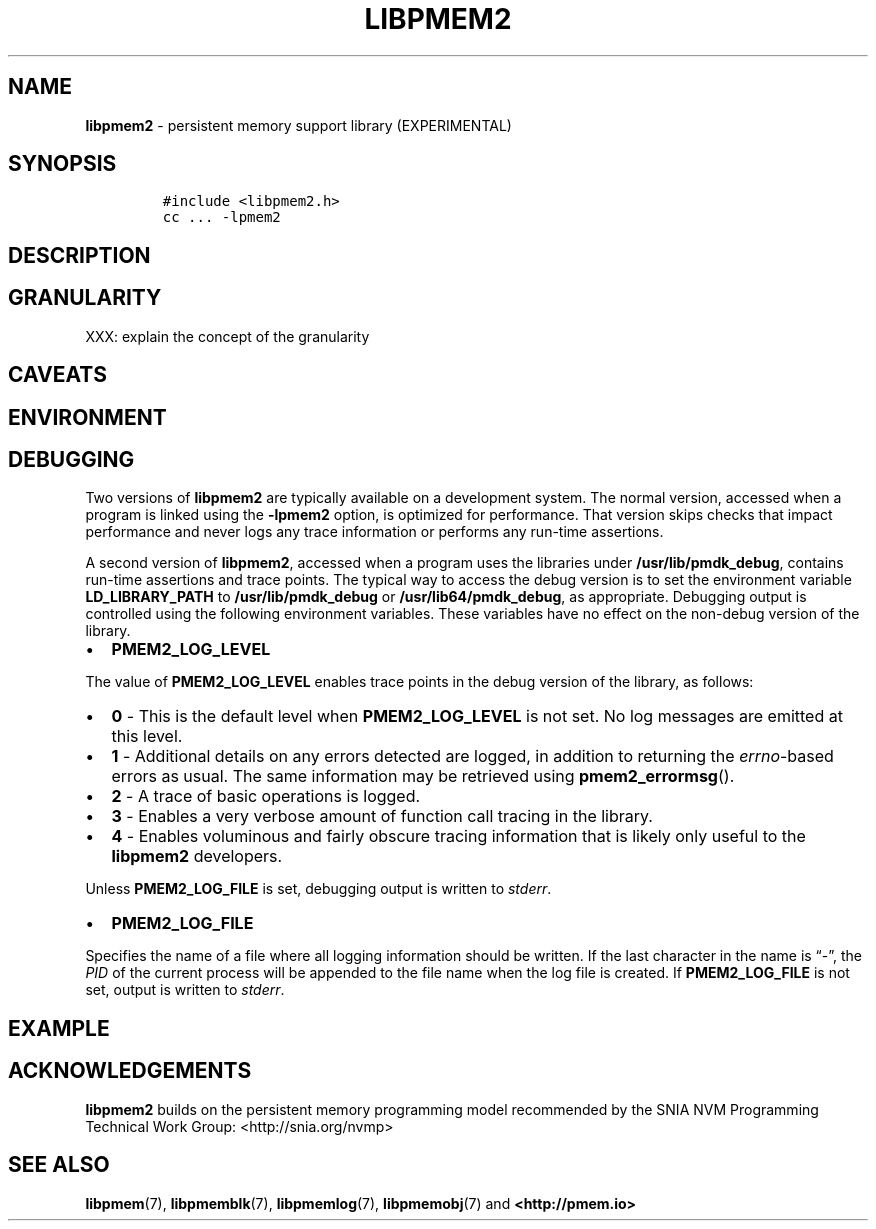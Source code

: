 .\" Automatically generated by Pandoc 2.5
.\"
.TH "LIBPMEM2" "7" "2020-01-08" "PMDK - pmem2 API version 1.0" "PMDK Programmer's Manual"
.hy
.\" Copyright 2019, Intel Corporation
.\"
.\" Redistribution and use in source and binary forms, with or without
.\" modification, are permitted provided that the following conditions
.\" are met:
.\"
.\"     * Redistributions of source code must retain the above copyright
.\"       notice, this list of conditions and the following disclaimer.
.\"
.\"     * Redistributions in binary form must reproduce the above copyright
.\"       notice, this list of conditions and the following disclaimer in
.\"       the documentation and/or other materials provided with the
.\"       distribution.
.\"
.\"     * Neither the name of the copyright holder nor the names of its
.\"       contributors may be used to endorse or promote products derived
.\"       from this software without specific prior written permission.
.\"
.\" THIS SOFTWARE IS PROVIDED BY THE COPYRIGHT HOLDERS AND CONTRIBUTORS
.\" "AS IS" AND ANY EXPRESS OR IMPLIED WARRANTIES, INCLUDING, BUT NOT
.\" LIMITED TO, THE IMPLIED WARRANTIES OF MERCHANTABILITY AND FITNESS FOR
.\" A PARTICULAR PURPOSE ARE DISCLAIMED. IN NO EVENT SHALL THE COPYRIGHT
.\" OWNER OR CONTRIBUTORS BE LIABLE FOR ANY DIRECT, INDIRECT, INCIDENTAL,
.\" SPECIAL, EXEMPLARY, OR CONSEQUENTIAL DAMAGES (INCLUDING, BUT NOT
.\" LIMITED TO, PROCUREMENT OF SUBSTITUTE GOODS OR SERVICES; LOSS OF USE,
.\" DATA, OR PROFITS; OR BUSINESS INTERRUPTION) HOWEVER CAUSED AND ON ANY
.\" THEORY OF LIABILITY, WHETHER IN CONTRACT, STRICT LIABILITY, OR TORT
.\" (INCLUDING NEGLIGENCE OR OTHERWISE) ARISING IN ANY WAY OUT OF THE USE
.\" OF THIS SOFTWARE, EVEN IF ADVISED OF THE POSSIBILITY OF SUCH DAMAGE.
.SH NAME
.PP
\f[B]libpmem2\f[R] \- persistent memory support library (EXPERIMENTAL)
.SH SYNOPSIS
.IP
.nf
\f[C]
#include <libpmem2.h>
cc ... \-lpmem2
\f[R]
.fi
.SH DESCRIPTION
.SH GRANULARITY
.PP
XXX: explain the concept of the granularity
.SH CAVEATS
.SH ENVIRONMENT
.SH DEBUGGING
.PP
Two versions of \f[B]libpmem2\f[R] are typically available on a
development system.
The normal version, accessed when a program is linked using the
\f[B]\-lpmem2\f[R] option, is optimized for performance.
That version skips checks that impact performance and never logs any
trace information or performs any run\-time assertions.
.PP
A second version of \f[B]libpmem2\f[R], accessed when a program uses the
libraries under \f[B]/usr/lib/pmdk_debug\f[R], contains run\-time
assertions and trace points.
The typical way to access the debug version is to set the environment
variable \f[B]LD_LIBRARY_PATH\f[R] to \f[B]/usr/lib/pmdk_debug\f[R] or
\f[B]/usr/lib64/pmdk_debug\f[R], as appropriate.
Debugging output is controlled using the following environment
variables.
These variables have no effect on the non\-debug version of the library.
.IP \[bu] 2
\f[B]PMEM2_LOG_LEVEL\f[R]
.PP
The value of \f[B]PMEM2_LOG_LEVEL\f[R] enables trace points in the debug
version of the library, as follows:
.IP \[bu] 2
\f[B]0\f[R] \- This is the default level when \f[B]PMEM2_LOG_LEVEL\f[R]
is not set.
No log messages are emitted at this level.
.IP \[bu] 2
\f[B]1\f[R] \- Additional details on any errors detected are logged, in
addition to returning the \f[I]errno\f[R]\-based errors as usual.
The same information may be retrieved using \f[B]pmem2_errormsg\f[R]().
.IP \[bu] 2
\f[B]2\f[R] \- A trace of basic operations is logged.
.IP \[bu] 2
\f[B]3\f[R] \- Enables a very verbose amount of function call tracing in
the library.
.IP \[bu] 2
\f[B]4\f[R] \- Enables voluminous and fairly obscure tracing information
that is likely only useful to the \f[B]libpmem2\f[R] developers.
.PP
Unless \f[B]PMEM2_LOG_FILE\f[R] is set, debugging output is written to
\f[I]stderr\f[R].
.IP \[bu] 2
\f[B]PMEM2_LOG_FILE\f[R]
.PP
Specifies the name of a file where all logging information should be
written.
If the last character in the name is \[lq]\-\[rq], the \f[I]PID\f[R] of
the current process will be appended to the file name when the log file
is created.
If \f[B]PMEM2_LOG_FILE\f[R] is not set, output is written to
\f[I]stderr\f[R].
.SH EXAMPLE
.SH ACKNOWLEDGEMENTS
.PP
\f[B]libpmem2\f[R] builds on the persistent memory programming model
recommended by the SNIA NVM Programming Technical Work Group:
<http://snia.org/nvmp>
.SH SEE ALSO
.PP
\f[B]libpmem\f[R](7), \f[B]libpmemblk\f[R](7), \f[B]libpmemlog\f[R](7),
\f[B]libpmemobj\f[R](7) and \f[B]<http://pmem.io>\f[R]
